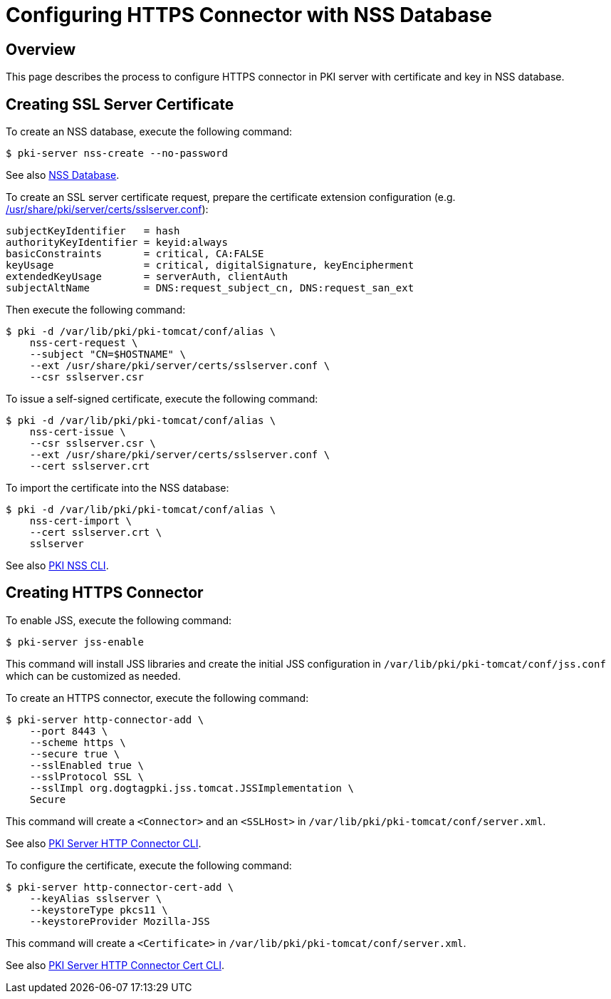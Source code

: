 = Configuring HTTPS Connector with NSS Database =

== Overview ==

This page describes the process to configure HTTPS connector in PKI server with certificate and key in NSS database.

== Creating SSL Server Certificate ==

To create an NSS database, execute the following command:

----
$ pki-server nss-create --no-password
----

See also link:https://github.com/dogtagpki/pki/wiki/NSS-Database[NSS Database].

To create an SSL server certificate request, prepare the certificate extension configuration (e.g. link:../../../base/server/certs/sslserver.conf[/usr/share/pki/server/certs/sslserver.conf]):

----
subjectKeyIdentifier   = hash
authorityKeyIdentifier = keyid:always
basicConstraints       = critical, CA:FALSE
keyUsage               = critical, digitalSignature, keyEncipherment
extendedKeyUsage       = serverAuth, clientAuth
subjectAltName         = DNS:request_subject_cn, DNS:request_san_ext
----

Then execute the following command:

----
$ pki -d /var/lib/pki/pki-tomcat/conf/alias \
    nss-cert-request \
    --subject "CN=$HOSTNAME" \
    --ext /usr/share/pki/server/certs/sslserver.conf \
    --csr sslserver.csr
----

To issue a self-signed certificate, execute the following command:

----
$ pki -d /var/lib/pki/pki-tomcat/conf/alias \
    nss-cert-issue \
    --csr sslserver.csr \
    --ext /usr/share/pki/server/certs/sslserver.conf \
    --cert sslserver.crt
----

To import the certificate into the NSS database:

----
$ pki -d /var/lib/pki/pki-tomcat/conf/alias \
    nss-cert-import \
    --cert sslserver.crt \
    sslserver
----

See also link:https://github.com/dogtagpki/pki/wiki/PKI-NSS-CLI[PKI NSS CLI].

== Creating HTTPS Connector ==

To enable JSS, execute the following command:

----
$ pki-server jss-enable
----

This command will install JSS libraries and create the initial JSS configuration
in `/var/lib/pki/pki-tomcat/conf/jss.conf` which can be customized as needed.

To create an HTTPS connector, execute the following command:

----
$ pki-server http-connector-add \
    --port 8443 \
    --scheme https \
    --secure true \
    --sslEnabled true \
    --sslProtocol SSL \
    --sslImpl org.dogtagpki.jss.tomcat.JSSImplementation \
    Secure
----

This command will create a `<Connector>` and an `<SSLHost>` in `/var/lib/pki/pki-tomcat/conf/server.xml`.

See also link:https://github.com/dogtagpki/pki/wiki/PKI-Server-HTTP-Connector-CLI[PKI Server HTTP Connector CLI].

To configure the certificate, execute the following command:

----
$ pki-server http-connector-cert-add \
    --keyAlias sslserver \
    --keystoreType pkcs11 \
    --keystoreProvider Mozilla-JSS
----

This command will create a `<Certificate>` in `/var/lib/pki/pki-tomcat/conf/server.xml`.

See also link:https://github.com/dogtagpki/pki/wiki/PKI-Server-HTTP-Connector-Cert-CLI[PKI Server HTTP Connector Cert CLI].
